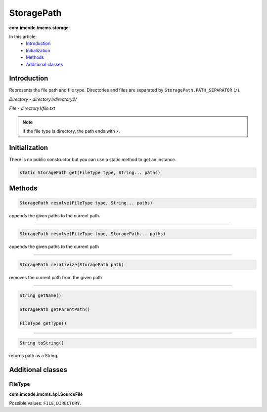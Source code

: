 StoragePath
===========
**com.imcode.imcms.storage**

In this article:
    - `Introduction`_
    - `Initialization`_
    - `Methods`_
    - `Additional classes`_

------------
Introduction
------------

Represents the file path and file type. Directories and files are separated by ``StoragePath.PATH_SEPARATOR`` (``/``).

*Directory - directory1/directory2/*

*File - directory1/file.txt*

.. note:: If the file type is directory, the path ends with ``/``.

--------------
Initialization
--------------

There is no public constructor but you can use a static method to get an instance.

.. code-block:: java

    static StoragePath get(FileType type, String... paths)

-------
Methods
-------

.. code-block:: java

    StoragePath resolve(FileType type, String... paths)

appends the given paths to the current path.

------------------

.. code-block:: java

    StoragePath resolve(FileType type, StoragePath... paths)

appends the given paths to the current path

------------------

.. code-block:: java

    StoragePath relativize(StoragePath path)

removes the current path from the given path

------------------

.. code-block:: java

    String getName()

    StoragePath getParentPath()

    FileType getType()

------------------

.. code-block:: java

    String toString()

returns path as a String.

------------------
Additional classes
------------------

********
FileType
********
**com.imcode.imcms.api.SourceFile**

Possible values: ``FILE``, ``DIRECTORY``.
